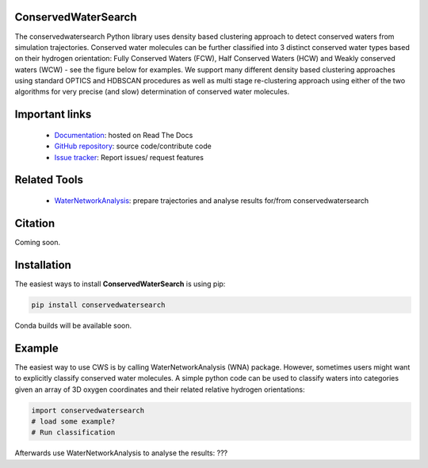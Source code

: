 ConservedWaterSearch
==============================
.. image:: https://readthedocs.org/projects/conservedwatersearch/badge/?version=latest
    :target: https://conservedwatersearch.readthedocs.io/en/latest/?badge=latest
.. image:: https://badge.fury.io/py/conservedwatersearch.svg
    :target: https://badge.fury.io/py/conservedwatersearch


The conservedwatersearch Python library uses density based clustering approach to detect conserved waters from simulation trajectories.
Conserved water molecules can be further classified into 3 distinct conserved water types based on their hydrogen orientation: Fully Conserved Waters (FCW), Half Conserved Waters (HCW) and Weakly conserved waters (WCW) - see the figure below for examples.
We support many different density based clustering approaches using standard OPTICS and HDBSCAN procedures as well as multi stage re-clustering approach using either of the two algorithms for very precise (and slow) determination of conserved water molecules.

.. image:: docs/source/figs/WaterTypes.png
  :width: 600


Important links
=================
	- `Documentation <https://conservedwatersearch.readthedocs.io/en/latest/>`_: hosted on Read The Docs
	- `GitHub repository <https://github.com/JecaTosovic/ConservedWaterSearch>`_: source code/contribute code
	- `Issue tracker <https://github.com/JecaTosovic/ConservedWaterSearch/issues>`_: Report issues/ request features

Related Tools
=================
	- `WaterNetworkAnalysis <https://github.com/JecaTosovic/WaterNetworkAnalysis>`_: prepare trajectories  and analyse results for/from conservedwatersearch

Citation
===============
Coming soon.

Installation
===============
The easiest ways to install **ConservedWaterSearch** is using pip:

.. code:: bash

   pip install conservedwatersearch

Conda builds will be available soon.


Example
===============
The easiest way to use CWS is by calling WaterNetworkAnalysis (WNA) package. However, sometimes users might want to explicitly classify conserved water molecules. A simple python code can be used to classify waters into categories given an array of 3D oxygen coordinates and their related relative hydrogen orientations:

.. code:: python

   import conservedwatersearch
   # load some example?
   # Run classification


Afterwards use WaterNetworkAnalysis to analyse the results:
???


